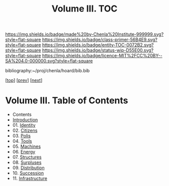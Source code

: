#   -*- mode: org; fill-column: 60 -*-
#+STARTUP: showall
#+TITLE:   Volume III. TOC

[[https://img.shields.io/badge/made%20by-Chenla%20Institute-999999.svg?style=flat-square]] 
[[https://img.shields.io/badge/class-primer-56B4E9.svg?style=flat-square]]
[[https://img.shields.io/badge/entity-TOC-0072B2.svg?style=flat-square]]
[[https://img.shields.io/badge/status-wip-D55E00.svg?style=flat-square]]
[[https://img.shields.io/badge/licence-MIT%2FCC%20BY--SA%204.0-000000.svg?style=flat-square]]

bibliography:~/proj/chenla/hoard/bib.bib

[[[../index.org][top]]] [[[../02/index.org][prev]]] [[[../04/index.org][next]]]

* Volume III. Table of Contents
:PROPERTIES:
:CUSTOM_ID:
:Name:     /home/deerpig/proj/chenla/warp/03/index.org
:Created:  2018-04-18T10:07@Prek Leap (11.642600N-104.919210W)
:ID:       b9f20653-7ad7-4e9e-969e-1a9b49293e54
:VER:      577292917.106278810
:GEO:      48P-491193-1287029-15
:BXID:     proj:BUB8-7770
:Class:    primer
:Entity:   toc
:Status:   wip
:Licence:  MIT/CC BY-SA 4.0
:END:

 - Contents
 - [[./intro.org][Introduction]]
 - 01. [[./01/index.org][Identity]]
 - 02. [[./02/index.org][Citizens]]
 - 03. [[./03/index.org][Polis]]
 - 04. [[./04/index.org][Tools]]
 - 05. [[./05/index.org][Machines]]
 - 06. [[./06/index.org][Energy]]
 - 07. [[./07/index.org][Structures]]
 - 08. [[./08/index.org][Surpluses]]
 - 09. [[./09/index.org][Distribution]]
 - 10. [[./10/index.org][Succession]]
 - 11. [[./11/index.org][Infrastructure]]
